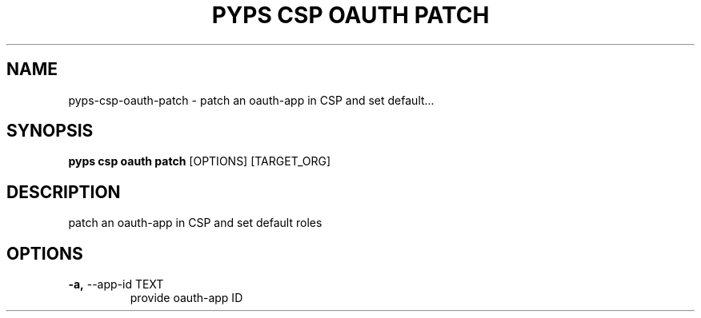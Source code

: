 .TH "PYPS CSP OAUTH PATCH" "1" "2023-03-21" "1.0.0" "pyps csp oauth patch Manual"
.SH NAME
pyps\-csp\-oauth\-patch \- patch an oauth-app in CSP and set default...
.SH SYNOPSIS
.B pyps csp oauth patch
[OPTIONS] [TARGET_ORG]
.SH DESCRIPTION
patch an oauth-app in CSP and set default roles
.SH OPTIONS
.TP
\fB\-a,\fP \-\-app\-id TEXT
provide oauth-app ID
